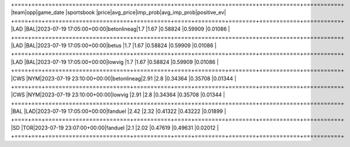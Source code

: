 +====+===+=========================+===========+=====+=========+========+============+===========+
|team|opp|game_date                |sportsbook |price|avg_price|imp_prob|avg_imp_prob|positive_ev|
+====+===+=========================+===========+=====+=========+========+============+===========+
|LAD |BAL|2023-07-19 17:05:00+00:00|betonlineag|1.7  |1.67     |0.58824 |0.59909     |0.01086    |
+====+===+=========================+===========+=====+=========+========+============+===========+
|LAD |BAL|2023-07-19 17:05:00+00:00|betus      |1.7  |1.67     |0.58824 |0.59909     |0.01086    |
+====+===+=========================+===========+=====+=========+========+============+===========+
|LAD |BAL|2023-07-19 17:05:00+00:00|lowvig     |1.7  |1.67     |0.58824 |0.59909     |0.01086    |
+====+===+=========================+===========+=====+=========+========+============+===========+
|CWS |NYM|2023-07-19 23:10:00+00:00|betonlineag|2.91 |2.8      |0.34364 |0.35708     |0.01344    |
+====+===+=========================+===========+=====+=========+========+============+===========+
|CWS |NYM|2023-07-19 23:10:00+00:00|lowvig     |2.91 |2.8      |0.34364 |0.35708     |0.01344    |
+====+===+=========================+===========+=====+=========+========+============+===========+
|BAL |LAD|2023-07-19 17:05:00+00:00|fanduel    |2.42 |2.32     |0.41322 |0.43222     |0.01899    |
+====+===+=========================+===========+=====+=========+========+============+===========+
|SD  |TOR|2023-07-19 23:07:00+00:00|fanduel    |2.1  |2.02     |0.47619 |0.49631     |0.02012    |
+====+===+=========================+===========+=====+=========+========+============+===========+
